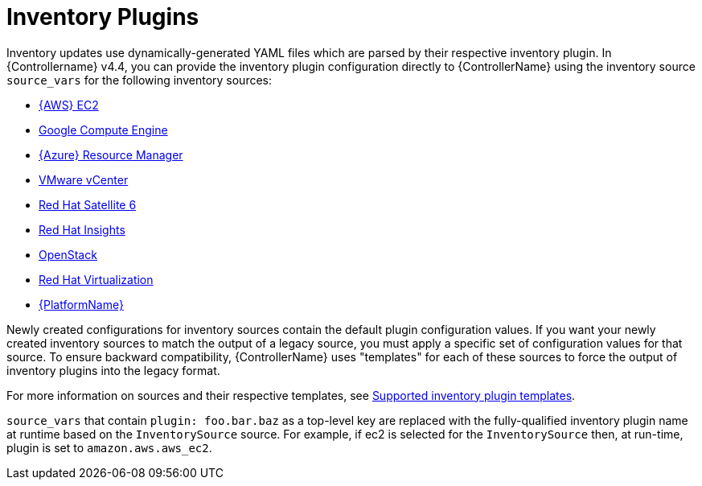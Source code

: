[id="ref-controller-inventory-plugins"]

= Inventory Plugins

Inventory updates use dynamically-generated YAML files which are parsed by their respective inventory plugin. 
In {Controllername} v4.4, you can provide the inventory plugin configuration directly to {ControllerName} using the inventory source `source_vars` for the following inventory sources:

* xref:proc-controller-amazon-ec2[{AWS} EC2]
* xref:proc-controller-inv-source-gce[Google Compute Engine]
* xref:proc-controller-azure-resource-manager[{Azure} Resource Manager]
* xref:proc-controller-inv-source-vm-vcenter[VMware vCenter]
* xref:proc-controller-inv-source-satellite[Red Hat Satellite 6]
* xref:proc-controller-inv-source-insights[Red Hat Insights]
* xref:proc-controller-inv-source-openstack[OpenStack]
* xref:proc-controller-inv-source-rh-virt[Red Hat Virtualization]
* xref:proc-controller-inv-source-aap[{PlatformName}]

Newly created configurations for inventory sources contain the default plugin configuration values. 
If you want your newly created inventory sources to match the output of a legacy source, you must apply a specific set of configuration values for that source. 
To ensure backward compatibility, {ControllerName} uses "templates" for each of these sources to force the output of inventory plugins into the legacy
format. 

For more information on sources and their respective templates, see xref:controller-inventory-templates[Supported inventory plugin templates].

`source_vars` that contain `plugin: foo.bar.baz` as a top-level key are replaced with the fully-qualified inventory plugin name at runtime based on the `InventorySource` source. 
For example, if ec2 is selected for the `InventorySource` then, at run-time, plugin is  set to `amazon.aws.aws_ec2`.